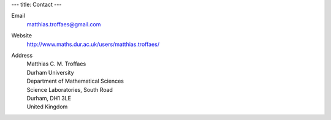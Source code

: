 ---
title: Contact
---

Email
  matthias.troffaes@gmail.com

Website
  http://www.maths.dur.ac.uk/users/matthias.troffaes/

Address
  | Matthias C. M. Troffaes
  | Durham University
  | Department of Mathematical Sciences
  | Science Laboratories, South Road
  | Durham, DH1 3LE
  | United Kingdom
